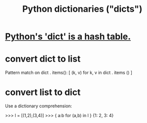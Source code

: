 :PROPERTIES:
:ID:       5ae0535d-5f21-4a09-8485-0eda8eb4b73a
:END:
#+title: Python dictionaries ("dicts")
* [[id:c5146fa1-d833-4018-9b5b-4506044a3a09][Python's 'dict' is a hash table.]]
* convert dict to list
  Pattern match on dict . items():
  [ (k, v)
    for k, v
    in dict . items () ]
* convert list to dict
  Use a dictionary comprehension:

  >>> l = [(1,2),(3,4)]
  >>> { a:b for (a,b) in l }
  {1: 2, 3: 4}
